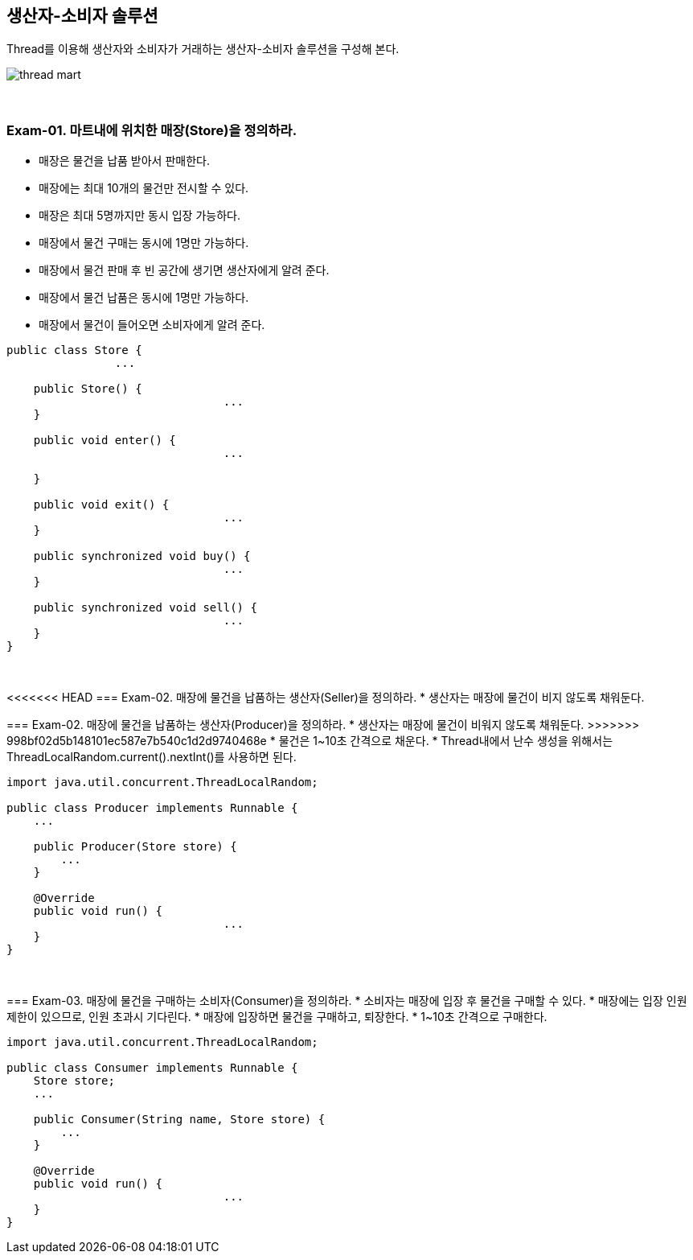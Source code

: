 == 생산자-소비자 솔루션

Thread를 이용해 생산자와 소비자가 거래하는 생산자-소비자 솔루션을 구성해 본다.

image::image/thread_mart.png[align=center]

{empty} + 

=== Exam-01. 마트내에 위치한 매장(Store)을 정의하라.
* 매장은 물건을 납품 받아서 판매한다.
* 매장에는 최대 10개의 물건만 전시할 수 있다.
* 매장은 최대 5명까지만 동시 입장 가능하다.
* 매장에서 물건 구매는 동시에 1명만 가능하다.
* 매장에서 물건 판매 후 빈 공간에 생기면 생산자에게 알려 준다.
* 매장에서 물건 납품은 동시에 1명만 가능하다.
* 매장에서 물건이 들어오면 소비자에게 알려 준다.

[source,java]
----
public class Store {
		...

    public Store() {
				...
    }

    public void enter() {
				...

    }

    public void exit() {
				...
    }

    public synchronized void buy() {
				...
    }

    public synchronized void sell() {
				...
    }
}
----

{empty} + 

<<<<<<< HEAD
=== Exam-02. 매장에 물건을 납품하는 생산자(Seller)을 정의하라.
* 생산자는 매장에 물건이 비지 않도록 채워둔다.
=======
=== Exam-02. 매장에 물건을 납품하는 생산자(Producer)을 정의하라.
* 생산자는 매장에 물건이 비워지 않도록 채워둔다.
>>>>>>> 998bf02d5b148101ec587e7b540c1d2d9740468e
* 물건은 1~10초 간격으로 채운다.
* Thread내에서 난수 생성을 위해서는 ThreadLocalRandom.current().nextInt()를 사용하면 된다.

[source,java]
----
import java.util.concurrent.ThreadLocalRandom;

public class Producer implements Runnable {
    ...

    public Producer(Store store) {
        ...
    }

    @Override
    public void run() {
				...
    }
}
----

{empty} + 

=== Exam-03. 매장에 물건을 구매하는 소비자(Consumer)을 정의하라.
* 소비자는 매장에 입장 후 물건을 구매할 수 있다.
* 매장에는 입장 인원 제한이 있으므로, 인원 초과시 기다린다.
* 매장에 입장하면 물건을 구매하고, 퇴장한다.
* 1~10초 간격으로 구매한다.

[source,java]
----
import java.util.concurrent.ThreadLocalRandom;

public class Consumer implements Runnable {
    Store store;
    ...

    public Consumer(String name, Store store) {
        ...
    }

    @Override
    public void run() {
				...
    }
}
----